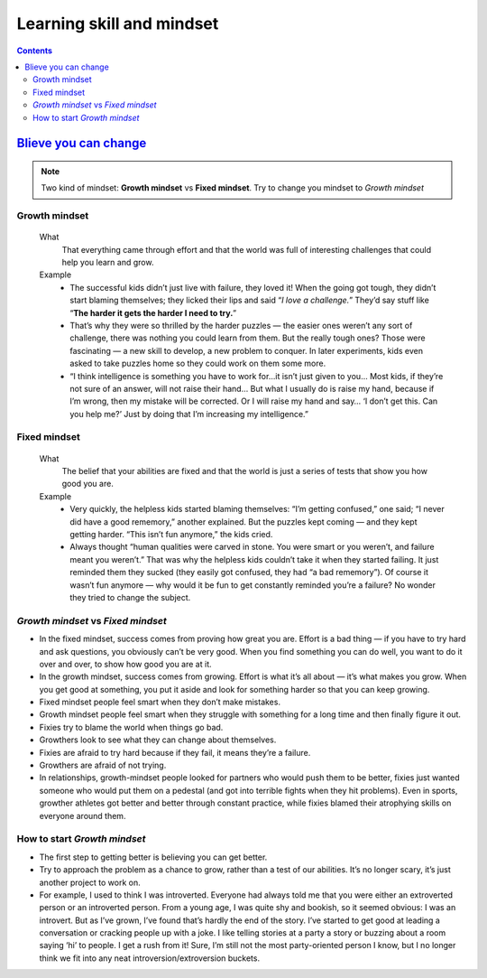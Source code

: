 ==========================
Learning skill and mindset
==========================

.. contents::


`Blieve you can change`_
========================

.. note::

    Two kind of mindset: **Growth mindset** vs **Fixed mindset**. 
    Try to change you mindset to `Growth mindset`

Growth mindset
--------------
    What
        That everything came through effort and that the world was full of 
        interesting challenges that could help you learn and grow. 
    Example
        - The successful kids didn’t just live with failure, they loved it!
          When the going got tough, they didn’t start blaming themselves;
          they licked their lips and said “*I love a challenge.*”
          They’d say stuff like “**The harder it gets the harder I need to try.**”
        - That’s why they were so thrilled by the harder puzzles — 
          the easier ones weren’t any sort of challenge, 
          there was nothing you could learn from them. 
          But the really tough ones? Those were fascinating — a new skill to develop, 
          a new problem to conquer. 
          In later experiments, kids even asked to take puzzles home so they could work on them some more.
        - “I think intelligence is something you have to work for…it isn’t 
          just given to you… Most kids, if they’re not sure of an answer, 
          will not raise their hand… But what I usually do is raise my hand, 
          because if I’m wrong, then my mistake will be corrected. 
          Or I will raise my hand and say… ‘I don’t get this. 
          Can you help me?’ Just by doing that I’m increasing my intelligence.”

Fixed mindset
-------------
    What
        The belief that your abilities are fixed and that the world is just a 
        series of tests that show you how good you are.
    Example
        - Very quickly, the helpless kids started blaming themselves: “I’m getting confused,” one said; 
          “I never did have a good rememory,” another explained.
          But the puzzles kept coming — and they kept getting harder. 
          “This isn’t fun anymore,” the kids cried. 
        - Always thought “human qualities were carved in stone. 
          You were smart or you weren’t, and failure meant you weren’t.” 
          That was why the helpless kids couldn’t take it when they started failing. 
          It just reminded them they sucked (they easily got confused, they had “a bad rememory”). 
          Of course it wasn’t fun anymore — why would it be fun to get constantly reminded you’re a failure? 
          No wonder they tried to change the subject. 

`Growth mindset` vs `Fixed mindset`
-----------------------------------

- In the fixed mindset, success comes from proving how great you are. 
  Effort is a bad thing — if you have to try hard and ask questions, 
  you obviously can’t be very good. When you find something you can do well, 
  you want to do it over and over, to show how good you are at it.

- In the growth mindset, success comes from growing. 
  Effort is what it’s all about — it’s what makes you grow. 
  When you get good at something, 
  you put it aside and look for something harder so that you can keep growing.

- Fixed mindset people feel smart when they don’t make mistakes.
- Growth mindset people feel smart when they struggle with something for a long time and then finally figure it out. 

- Fixies try to blame the world when things go bad.
- Growthers look to see what they can change about themselves. 

- Fixies are afraid to try hard because if they fail, it means they’re a failure. 
- Growthers are afraid of not trying.

- In relationships, growth-mindset people looked for partners who would push them to be better, 
  fixies just wanted someone who would put them on a pedestal (and got into terrible fights when they hit problems). 
  Even in sports, growther athletes got better and better through constant practice, 
  while fixies blamed their atrophying skills on everyone around them.

How to start `Growth mindset`
-----------------------------

- The first step to getting better is believing you can get better.
- Try to approach the problem as a chance to grow, rather than a test of our abilities. 
  It’s no longer scary, it’s just another project to work on.
- For example, I used to think I was introverted. 
  Everyone had always told me that you were either an extroverted person or an introverted person. 
  From a young age, I was quite shy and bookish, so it seemed obvious: I was an introvert. 
  But as I’ve grown, I’ve found that’s hardly the end of the story. 
  I’ve started to get good at leading a conversation or cracking people up with a joke. 
  I like telling stories at a party a story or buzzing about a room saying ‘hi’ to people. 
  I get a rush from it! Sure, I’m still not the most party-oriented person I know, 
  but I no longer think we fit into any neat introversion/extroversion buckets.




.. _Blieve you can change: http://www.aaronsw.com/weblog/dweck
